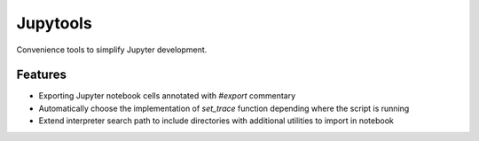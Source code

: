 Jupytools
=========

Convenience tools to simplify Jupyter development.

Features
--------

* Exporting Jupyter notebook cells annotated with `#export` commentary
* Automatically choose the implementation of `set_trace` function depending where the script is running
* Extend interpreter search path to include directories with additional utilities to import in notebook
